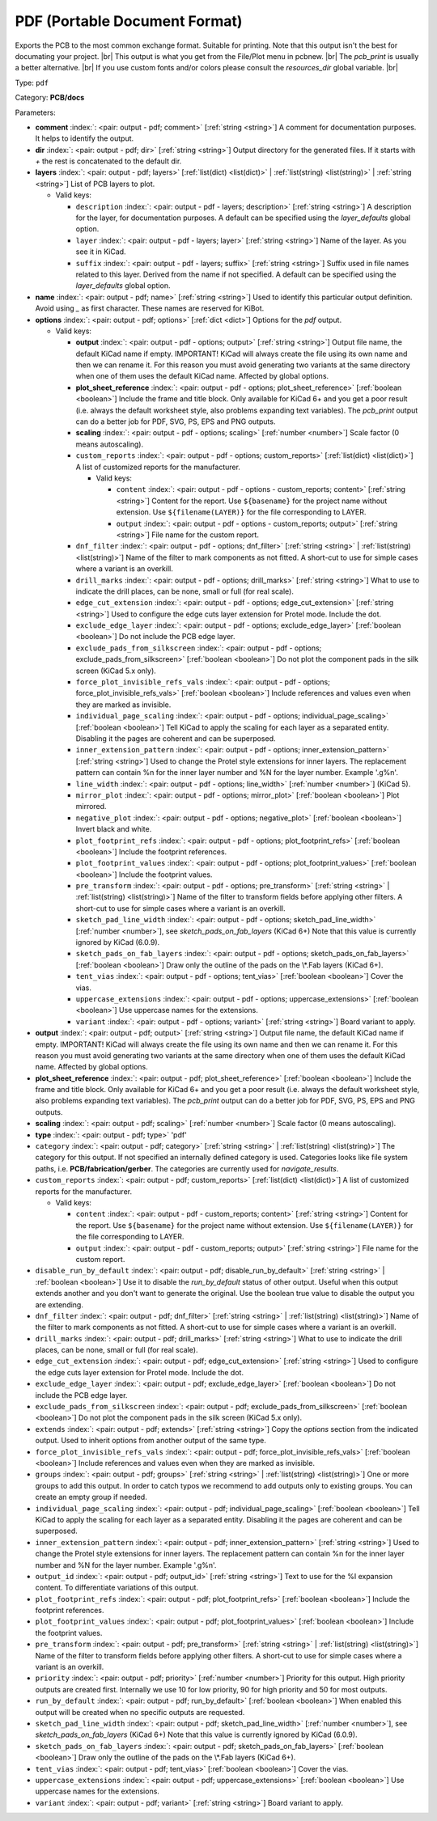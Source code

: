 .. Automatically generated by KiBot, please don't edit this file

.. index::
   pair: PDF (Portable Document Format); pdf

PDF (Portable Document Format)
~~~~~~~~~~~~~~~~~~~~~~~~~~~~~~

Exports the PCB to the most common exchange format. Suitable for printing.
Note that this output isn't the best for documating your project. |br|
This output is what you get from the File/Plot menu in pcbnew. |br|
The `pcb_print` is usually a better alternative. |br|
If you use custom fonts and/or colors please consult the `resources_dir` global variable. |br|

Type: ``pdf``

Category: **PCB/docs**

Parameters:

-  **comment** :index:`: <pair: output - pdf; comment>` [:ref:`string <string>`] A comment for documentation purposes. It helps to identify the output.
-  **dir** :index:`: <pair: output - pdf; dir>` [:ref:`string <string>`] Output directory for the generated files.
   If it starts with `+` the rest is concatenated to the default dir.
-  **layers** :index:`: <pair: output - pdf; layers>` [:ref:`list(dict) <list(dict)>` | :ref:`list(string) <list(string)>` | :ref:`string <string>`]
   List of PCB layers to plot.

   -  Valid keys:

      -  ``description`` :index:`: <pair: output - pdf - layers; description>` [:ref:`string <string>`] A description for the layer, for documentation purposes.
         A default can be specified using the `layer_defaults` global option.
      -  ``layer`` :index:`: <pair: output - pdf - layers; layer>` [:ref:`string <string>`] Name of the layer. As you see it in KiCad.
      -  ``suffix`` :index:`: <pair: output - pdf - layers; suffix>` [:ref:`string <string>`] Suffix used in file names related to this layer. Derived from the name if not specified.
         A default can be specified using the `layer_defaults` global option.

-  **name** :index:`: <pair: output - pdf; name>` [:ref:`string <string>`] Used to identify this particular output definition.
   Avoid using `_` as first character. These names are reserved for KiBot.
-  **options** :index:`: <pair: output - pdf; options>` [:ref:`dict <dict>`] Options for the `pdf` output.

   -  Valid keys:

      -  **output** :index:`: <pair: output - pdf - options; output>` [:ref:`string <string>`] Output file name, the default KiCad name if empty.
         IMPORTANT! KiCad will always create the file using its own name and then we can rename it.
         For this reason you must avoid generating two variants at the same directory when one of
         them uses the default KiCad name. Affected by global options.
      -  **plot_sheet_reference** :index:`: <pair: output - pdf - options; plot_sheet_reference>` [:ref:`boolean <boolean>`] Include the frame and title block. Only available for KiCad 6+ and you get a poor result
         (i.e. always the default worksheet style, also problems expanding text variables).
         The `pcb_print` output can do a better job for PDF, SVG, PS, EPS and PNG outputs.
      -  **scaling** :index:`: <pair: output - pdf - options; scaling>` [:ref:`number <number>`] Scale factor (0 means autoscaling).
      -  ``custom_reports`` :index:`: <pair: output - pdf - options; custom_reports>` [:ref:`list(dict) <list(dict)>`] A list of customized reports for the manufacturer.

         -  Valid keys:

            -  ``content`` :index:`: <pair: output - pdf - options - custom_reports; content>` [:ref:`string <string>`] Content for the report. Use ``${basename}`` for the project name without extension.
               Use ``${filename(LAYER)}`` for the file corresponding to LAYER.
            -  ``output`` :index:`: <pair: output - pdf - options - custom_reports; output>` [:ref:`string <string>`] File name for the custom report.

      -  ``dnf_filter`` :index:`: <pair: output - pdf - options; dnf_filter>` [:ref:`string <string>` | :ref:`list(string) <list(string)>`] Name of the filter to mark components as not fitted.
         A short-cut to use for simple cases where a variant is an overkill.

      -  ``drill_marks`` :index:`: <pair: output - pdf - options; drill_marks>` [:ref:`string <string>`] What to use to indicate the drill places, can be none, small or full (for real scale).
      -  ``edge_cut_extension`` :index:`: <pair: output - pdf - options; edge_cut_extension>` [:ref:`string <string>`] Used to configure the edge cuts layer extension for Protel mode. Include the dot.
      -  ``exclude_edge_layer`` :index:`: <pair: output - pdf - options; exclude_edge_layer>` [:ref:`boolean <boolean>`] Do not include the PCB edge layer.
      -  ``exclude_pads_from_silkscreen`` :index:`: <pair: output - pdf - options; exclude_pads_from_silkscreen>` [:ref:`boolean <boolean>`] Do not plot the component pads in the silk screen (KiCad 5.x only).
      -  ``force_plot_invisible_refs_vals`` :index:`: <pair: output - pdf - options; force_plot_invisible_refs_vals>` [:ref:`boolean <boolean>`] Include references and values even when they are marked as invisible.
      -  ``individual_page_scaling`` :index:`: <pair: output - pdf - options; individual_page_scaling>` [:ref:`boolean <boolean>`] Tell KiCad to apply the scaling for each layer as a separated entity.
         Disabling it the pages are coherent and can be superposed.
      -  ``inner_extension_pattern`` :index:`: <pair: output - pdf - options; inner_extension_pattern>` [:ref:`string <string>`] Used to change the Protel style extensions for inner layers.
         The replacement pattern can contain %n for the inner layer number and %N for the layer number.
         Example '.g%n'.
      -  ``line_width`` :index:`: <pair: output - pdf - options; line_width>` [:ref:`number <number>`] (KiCad 5).
      -  ``mirror_plot`` :index:`: <pair: output - pdf - options; mirror_plot>` [:ref:`boolean <boolean>`] Plot mirrored.
      -  ``negative_plot`` :index:`: <pair: output - pdf - options; negative_plot>` [:ref:`boolean <boolean>`] Invert black and white.
      -  ``plot_footprint_refs`` :index:`: <pair: output - pdf - options; plot_footprint_refs>` [:ref:`boolean <boolean>`] Include the footprint references.
      -  ``plot_footprint_values`` :index:`: <pair: output - pdf - options; plot_footprint_values>` [:ref:`boolean <boolean>`] Include the footprint values.
      -  ``pre_transform`` :index:`: <pair: output - pdf - options; pre_transform>` [:ref:`string <string>` | :ref:`list(string) <list(string)>`] Name of the filter to transform fields before applying other filters.
         A short-cut to use for simple cases where a variant is an overkill.

      -  ``sketch_pad_line_width`` :index:`: <pair: output - pdf - options; sketch_pad_line_width>` [:ref:`number <number>`], see `sketch_pads_on_fab_layers` (KiCad 6+)
         Note that this value is currently ignored by KiCad (6.0.9).
      -  ``sketch_pads_on_fab_layers`` :index:`: <pair: output - pdf - options; sketch_pads_on_fab_layers>` [:ref:`boolean <boolean>`] Draw only the outline of the pads on the \\*.Fab layers (KiCad 6+).
      -  ``tent_vias`` :index:`: <pair: output - pdf - options; tent_vias>` [:ref:`boolean <boolean>`] Cover the vias.
      -  ``uppercase_extensions`` :index:`: <pair: output - pdf - options; uppercase_extensions>` [:ref:`boolean <boolean>`] Use uppercase names for the extensions.
      -  ``variant`` :index:`: <pair: output - pdf - options; variant>` [:ref:`string <string>`] Board variant to apply.

-  **output** :index:`: <pair: output - pdf; output>` [:ref:`string <string>`] Output file name, the default KiCad name if empty.
   IMPORTANT! KiCad will always create the file using its own name and then we can rename it.
   For this reason you must avoid generating two variants at the same directory when one of
   them uses the default KiCad name. Affected by global options.
-  **plot_sheet_reference** :index:`: <pair: output - pdf; plot_sheet_reference>` [:ref:`boolean <boolean>`] Include the frame and title block. Only available for KiCad 6+ and you get a poor result
   (i.e. always the default worksheet style, also problems expanding text variables).
   The `pcb_print` output can do a better job for PDF, SVG, PS, EPS and PNG outputs.
-  **scaling** :index:`: <pair: output - pdf; scaling>` [:ref:`number <number>`] Scale factor (0 means autoscaling).
-  **type** :index:`: <pair: output - pdf; type>` 'pdf'
-  ``category`` :index:`: <pair: output - pdf; category>` [:ref:`string <string>` | :ref:`list(string) <list(string)>`] The category for this output. If not specified an internally defined category is used.
   Categories looks like file system paths, i.e. **PCB/fabrication/gerber**.
   The categories are currently used for `navigate_results`.

-  ``custom_reports`` :index:`: <pair: output - pdf; custom_reports>` [:ref:`list(dict) <list(dict)>`] A list of customized reports for the manufacturer.

   -  Valid keys:

      -  ``content`` :index:`: <pair: output - pdf - custom_reports; content>` [:ref:`string <string>`] Content for the report. Use ``${basename}`` for the project name without extension.
         Use ``${filename(LAYER)}`` for the file corresponding to LAYER.
      -  ``output`` :index:`: <pair: output - pdf - custom_reports; output>` [:ref:`string <string>`] File name for the custom report.

-  ``disable_run_by_default`` :index:`: <pair: output - pdf; disable_run_by_default>` [:ref:`string <string>` | :ref:`boolean <boolean>`] Use it to disable the `run_by_default` status of other output.
   Useful when this output extends another and you don't want to generate the original.
   Use the boolean true value to disable the output you are extending.
-  ``dnf_filter`` :index:`: <pair: output - pdf; dnf_filter>` [:ref:`string <string>` | :ref:`list(string) <list(string)>`] Name of the filter to mark components as not fitted.
   A short-cut to use for simple cases where a variant is an overkill.

-  ``drill_marks`` :index:`: <pair: output - pdf; drill_marks>` [:ref:`string <string>`] What to use to indicate the drill places, can be none, small or full (for real scale).
-  ``edge_cut_extension`` :index:`: <pair: output - pdf; edge_cut_extension>` [:ref:`string <string>`] Used to configure the edge cuts layer extension for Protel mode. Include the dot.
-  ``exclude_edge_layer`` :index:`: <pair: output - pdf; exclude_edge_layer>` [:ref:`boolean <boolean>`] Do not include the PCB edge layer.
-  ``exclude_pads_from_silkscreen`` :index:`: <pair: output - pdf; exclude_pads_from_silkscreen>` [:ref:`boolean <boolean>`] Do not plot the component pads in the silk screen (KiCad 5.x only).
-  ``extends`` :index:`: <pair: output - pdf; extends>` [:ref:`string <string>`] Copy the `options` section from the indicated output.
   Used to inherit options from another output of the same type.
-  ``force_plot_invisible_refs_vals`` :index:`: <pair: output - pdf; force_plot_invisible_refs_vals>` [:ref:`boolean <boolean>`] Include references and values even when they are marked as invisible.
-  ``groups`` :index:`: <pair: output - pdf; groups>` [:ref:`string <string>` | :ref:`list(string) <list(string)>`] One or more groups to add this output. In order to catch typos
   we recommend to add outputs only to existing groups. You can create an empty group if
   needed.

-  ``individual_page_scaling`` :index:`: <pair: output - pdf; individual_page_scaling>` [:ref:`boolean <boolean>`] Tell KiCad to apply the scaling for each layer as a separated entity.
   Disabling it the pages are coherent and can be superposed.
-  ``inner_extension_pattern`` :index:`: <pair: output - pdf; inner_extension_pattern>` [:ref:`string <string>`] Used to change the Protel style extensions for inner layers.
   The replacement pattern can contain %n for the inner layer number and %N for the layer number.
   Example '.g%n'.
-  ``output_id`` :index:`: <pair: output - pdf; output_id>` [:ref:`string <string>`] Text to use for the %I expansion content. To differentiate variations of this output.
-  ``plot_footprint_refs`` :index:`: <pair: output - pdf; plot_footprint_refs>` [:ref:`boolean <boolean>`] Include the footprint references.
-  ``plot_footprint_values`` :index:`: <pair: output - pdf; plot_footprint_values>` [:ref:`boolean <boolean>`] Include the footprint values.
-  ``pre_transform`` :index:`: <pair: output - pdf; pre_transform>` [:ref:`string <string>` | :ref:`list(string) <list(string)>`] Name of the filter to transform fields before applying other filters.
   A short-cut to use for simple cases where a variant is an overkill.

-  ``priority`` :index:`: <pair: output - pdf; priority>` [:ref:`number <number>`] Priority for this output. High priority outputs are created first.
   Internally we use 10 for low priority, 90 for high priority and 50 for most outputs.
-  ``run_by_default`` :index:`: <pair: output - pdf; run_by_default>` [:ref:`boolean <boolean>`] When enabled this output will be created when no specific outputs are requested.
-  ``sketch_pad_line_width`` :index:`: <pair: output - pdf; sketch_pad_line_width>` [:ref:`number <number>`], see `sketch_pads_on_fab_layers` (KiCad 6+)
   Note that this value is currently ignored by KiCad (6.0.9).
-  ``sketch_pads_on_fab_layers`` :index:`: <pair: output - pdf; sketch_pads_on_fab_layers>` [:ref:`boolean <boolean>`] Draw only the outline of the pads on the \\*.Fab layers (KiCad 6+).
-  ``tent_vias`` :index:`: <pair: output - pdf; tent_vias>` [:ref:`boolean <boolean>`] Cover the vias.
-  ``uppercase_extensions`` :index:`: <pair: output - pdf; uppercase_extensions>` [:ref:`boolean <boolean>`] Use uppercase names for the extensions.
-  ``variant`` :index:`: <pair: output - pdf; variant>` [:ref:`string <string>`] Board variant to apply.

